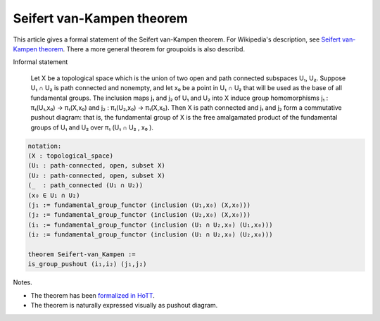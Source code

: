 Seifert van-Kampen theorem
--------------------------

This article gives a formal statement of the Seifert van-Kampen theorem.  For Wikipedia's
description, see `Seifert van-Kampen theorem`_. There a more general theorem for
groupoids is also describd.

Informal statement
   
   Let X be a topological space which is the union of two open and
   path connected subspaces U₁, U₂. Suppose U₁ ∩ U₂ is path connected
   and nonempty, and let x₀ be a point in U₁ ∩ U₂ that will be used as
   the base of all fundamental groups. The inclusion maps j₁ and j₂ of
   U₁ and U₂ into X induce group homomorphisms j₁ : π₁(U₁,x₀) →
   π₁(X,x₀) and j₂ : π₁(U₂,x₀) → π₁(X,x₀). Then X is path connected
   and j₁ and j₂ form a commutative pushout diagram: that is, the
   fundamental group of X is the free amalgamated product of the
   fundamental groups of U₁ and U₂ over π₁ (U₁ ∩ U₂ , x₀ ).

.. code-block:: text
  
  notation:
  (X : topological_space)
  (U₁ : path-connected, open, subset X)
  (U₂ : path-connected, open, subset X)
  (_  : path_connected (U₁ ∩ U₂))
  (x₀ ∈ U₁ ∩ U₂)
  (j₁ := fundamental_group_functor (inclusion (U₁,x₀) (X,x₀)))
  (j₂ := fundamental_group_functor (inclusion (U₂,x₀) (X,x₀)))
  (i₁ := fundamental_group_functor (inclusion (U₁ ∩ U₂,x₀) (U₁,x₀)))
  (i₂ := fundamental_group_functor (inclusion (U₁ ∩ U₂,x₀) (U₂,x₀)))

  theorem Seifert-van_Kampen :=
  is_group_pushout (i₁,i₂) (j₁,j₂)

Notes.

* The theorem has been `formalized in HoTT <https://home.sandiego.edu/~shulman/papers/vankampen.pdf>`_.
* The theorem is naturally expressed visually as pushout diagram.



